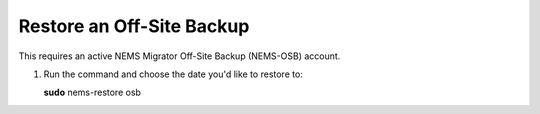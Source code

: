 Restore an Off-Site Backup
==========================

This requires an active NEMS Migrator Off-Site Backup (NEMS-OSB)
account.

1. Run the command and choose the date you'd like to restore to:

   **sudo** nems-restore osb

.. raw:: html

    <div style="text-align: center; margin-bottom: 2em;">
    <iframe width="100%" height="350" src=https://youtu.be/oREK_PUhkAE frameborder="0" allow="autoplay; encrypted-media" allowfullscreen></iframe>
    </div>


